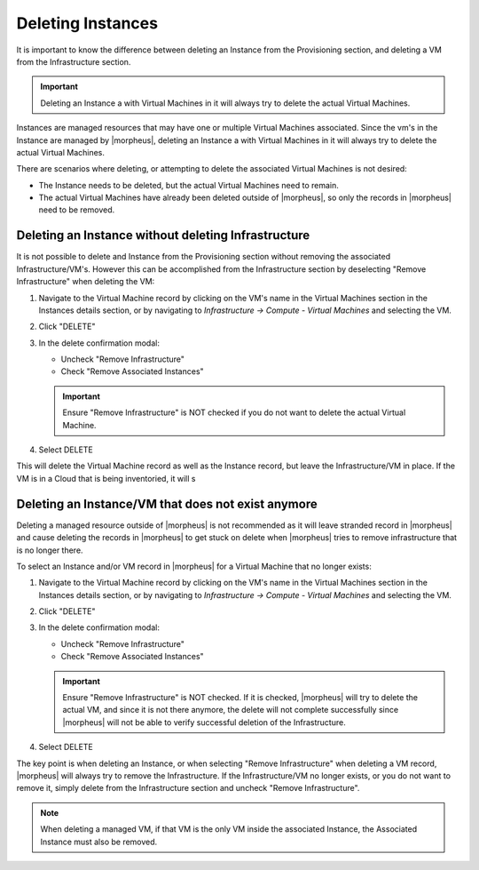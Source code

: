 Deleting Instances
==================

It is important to know the difference between deleting an Instance from the Provisioning section, and deleting a VM from the Infrastructure section.

.. IMPORTANT:: Deleting an Instance a with Virtual Machines in it will always try to delete the actual Virtual Machines.

Instances are managed resources that may have one or multiple Virtual Machines associated. Since the vm's in the Instance are managed by |morpheus|, deleting an Instance a with Virtual Machines in it will always try to delete the actual Virtual Machines.

There are scenarios where deleting, or attempting to delete the associated Virtual Machines is not desired:

- The Instance needs to be deleted, but the actual Virtual Machines need to remain.
- The actual Virtual Machines have already been deleted outside of |morpheus|, so only the records in |morpheus| need to be removed.

Deleting an Instance without deleting Infrastructure
----------------------------------------------------

It is not possible to delete and Instance from the Provisioning section without removing the associated Infrastructure/VM's. However this can be accomplished from the Infrastructure section by deselecting "Remove Infrastructure" when deleting the VM:

1. Navigate to the Virtual Machine record by clicking on the VM's name in the Virtual Machines section in the Instances details section, or by navigating to `Infrastructure -> Compute - Virtual Machines` and selecting the VM.

.. TIP: Global Search makes it easy to find resources in any section.

2. Click "DELETE"

3. In the delete confirmation modal:

   - Uncheck "Remove Infrastructure"
   - Check "Remove Associated Instances"

   .. image:: /images/provisioning/deleteOnlyInstance.png

   .. IMPORTANT:: Ensure "Remove Infrastructure" is NOT checked if you do not want to delete the actual Virtual Machine.

4. Select DELETE

This will delete the Virtual Machine record as well as the Instance record, but leave the Infrastructure/VM in place. If the VM is in a Cloud that is being inventoried, it will s


Deleting an Instance/VM that does not exist anymore
----------------------------------------------------

Deleting a managed resource outside of |morpheus| is not recommended as it will leave stranded record in |morpheus| and cause deleting the records in |morpheus| to get stuck on delete when |morpheus| tries to remove infrastructure that is no longer there.

To select an Instance and/or VM record in |morpheus| for a Virtual Machine that no longer exists:

1. Navigate to the Virtual Machine record by clicking on the VM's name in the Virtual Machines section in the Instances details section, or by navigating to `Infrastructure -> Compute - Virtual Machines` and selecting the VM.

.. TIP: Global Search makes it easy to find resources in any section.

2. Click "DELETE"

3. In the delete confirmation modal:

   - Uncheck "Remove Infrastructure"
   - Check "Remove Associated Instances"

   .. image:: /images/provisioning/deleteOnlyInstance.png

   .. IMPORTANT:: Ensure "Remove Infrastructure" is NOT checked. If it is checked, |morpheus| will try to delete the actual VM, and since it is not there anymore, the delete will not complete successfully since |morpheus| will not be able to verify successful deletion of the Infrastructure.

4. Select DELETE

The key point is when deleting an Instance, or when selecting "Remove Infrastructure" when deleting a VM record, |morpheus| will always try to remove the Infrastructure. If the Infrastructure/VM no longer exists, or you do not want to remove it, simply delete from the Infrastructure section and uncheck "Remove Infrastructure".

.. NOTE:: When deleting a managed VM, if that VM is the only VM inside the associated Instance, the Associated Instance must also be removed.
